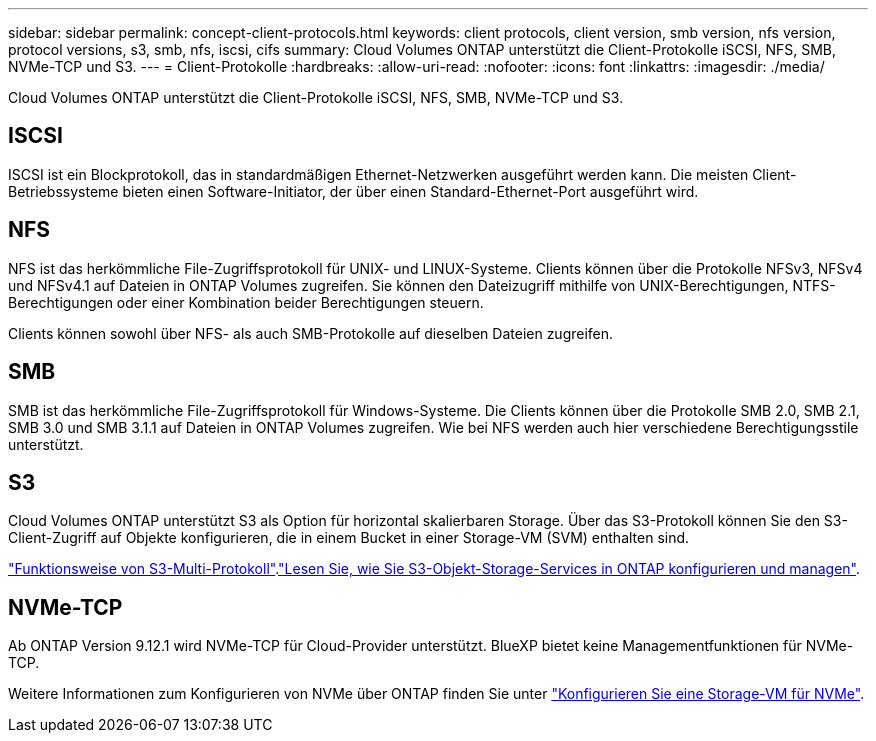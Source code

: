 ---
sidebar: sidebar 
permalink: concept-client-protocols.html 
keywords: client protocols, client version, smb version, nfs version, protocol versions, s3, smb, nfs, iscsi, cifs 
summary: Cloud Volumes ONTAP unterstützt die Client-Protokolle iSCSI, NFS, SMB, NVMe-TCP und S3. 
---
= Client-Protokolle
:hardbreaks:
:allow-uri-read: 
:nofooter: 
:icons: font
:linkattrs: 
:imagesdir: ./media/


[role="lead"]
Cloud Volumes ONTAP unterstützt die Client-Protokolle iSCSI, NFS, SMB, NVMe-TCP und S3.



== ISCSI

ISCSI ist ein Blockprotokoll, das in standardmäßigen Ethernet-Netzwerken ausgeführt werden kann. Die meisten Client-Betriebssysteme bieten einen Software-Initiator, der über einen Standard-Ethernet-Port ausgeführt wird.



== NFS

NFS ist das herkömmliche File-Zugriffsprotokoll für UNIX- und LINUX-Systeme. Clients können über die Protokolle NFSv3, NFSv4 und NFSv4.1 auf Dateien in ONTAP Volumes zugreifen. Sie können den Dateizugriff mithilfe von UNIX-Berechtigungen, NTFS-Berechtigungen oder einer Kombination beider Berechtigungen steuern.

Clients können sowohl über NFS- als auch SMB-Protokolle auf dieselben Dateien zugreifen.



== SMB

SMB ist das herkömmliche File-Zugriffsprotokoll für Windows-Systeme. Die Clients können über die Protokolle SMB 2.0, SMB 2.1, SMB 3.0 und SMB 3.1.1 auf Dateien in ONTAP Volumes zugreifen. Wie bei NFS werden auch hier verschiedene Berechtigungsstile unterstützt.



== S3

Cloud Volumes ONTAP unterstützt S3 als Option für horizontal skalierbaren Storage. Über das S3-Protokoll können Sie den S3-Client-Zugriff auf Objekte konfigurieren, die in einem Bucket in einer Storage-VM (SVM) enthalten sind.

link:https://docs.netapp.com/us-en/ontap/s3-multiprotocol/index.html#how-s3-multiprotocol-works["Funktionsweise von S3-Multi-Protokoll"^].link:https://docs.netapp.com/us-en/ontap/object-storage-management/index.html["Lesen Sie, wie Sie S3-Objekt-Storage-Services in ONTAP konfigurieren und managen"^].



== NVMe-TCP

Ab ONTAP Version 9.12.1 wird NVMe-TCP für Cloud-Provider unterstützt. BlueXP bietet keine Managementfunktionen für NVMe-TCP.

Weitere Informationen zum Konfigurieren von NVMe über ONTAP finden Sie unter https://docs.netapp.com/us-en/ontap/san-admin/configure-svm-nvme-task.html["Konfigurieren Sie eine Storage-VM für NVMe"^].
